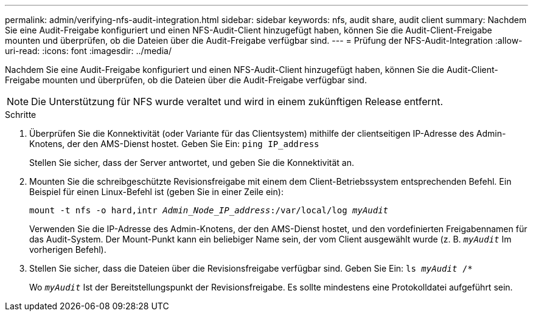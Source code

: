 ---
permalink: admin/verifying-nfs-audit-integration.html 
sidebar: sidebar 
keywords: nfs, audit share, audit client 
summary: Nachdem Sie eine Audit-Freigabe konfiguriert und einen NFS-Audit-Client hinzugefügt haben, können Sie die Audit-Client-Freigabe mounten und überprüfen, ob die Dateien über die Audit-Freigabe verfügbar sind. 
---
= Prüfung der NFS-Audit-Integration
:allow-uri-read: 
:icons: font
:imagesdir: ../media/


[role="lead"]
Nachdem Sie eine Audit-Freigabe konfiguriert und einen NFS-Audit-Client hinzugefügt haben, können Sie die Audit-Client-Freigabe mounten und überprüfen, ob die Dateien über die Audit-Freigabe verfügbar sind.


NOTE: Die Unterstützung für NFS wurde veraltet und wird in einem zukünftigen Release entfernt.

.Schritte
. Überprüfen Sie die Konnektivität (oder Variante für das Clientsystem) mithilfe der clientseitigen IP-Adresse des Admin-Knotens, der den AMS-Dienst hostet. Geben Sie Ein: `ping IP_address`
+
Stellen Sie sicher, dass der Server antwortet, und geben Sie die Konnektivität an.

. Mounten Sie die schreibgeschützte Revisionsfreigabe mit einem dem Client-Betriebssystem entsprechenden Befehl. Ein Beispiel für einen Linux-Befehl ist (geben Sie in einer Zeile ein):
+
`mount -t nfs -o hard,intr _Admin_Node_IP_address_:/var/local/log _myAudit_`

+
Verwenden Sie die IP-Adresse des Admin-Knotens, der den AMS-Dienst hostet, und den vordefinierten Freigabennamen für das Audit-System. Der Mount-Punkt kann ein beliebiger Name sein, der vom Client ausgewählt wurde (z. B. `_myAudit_` Im vorherigen Befehl).

. Stellen Sie sicher, dass die Dateien über die Revisionsfreigabe verfügbar sind. Geben Sie Ein: `ls _myAudit_ /*`
+
Wo `_myAudit_` Ist der Bereitstellungspunkt der Revisionsfreigabe. Es sollte mindestens eine Protokolldatei aufgeführt sein.


